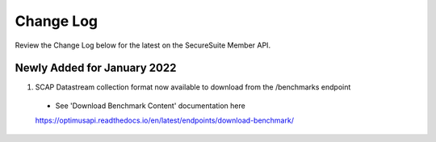 Change Log
================================

Review the Change Log below for the latest on the SecureSuite Member API.


Newly Added for January 2022
--------
1. SCAP Datastream collection format now available to download from the /benchmarks endpoint
  - See 'Download Benchmark Content' documentation here
  https://optimusapi.readthedocs.io/en/latest/endpoints/download-benchmark/
